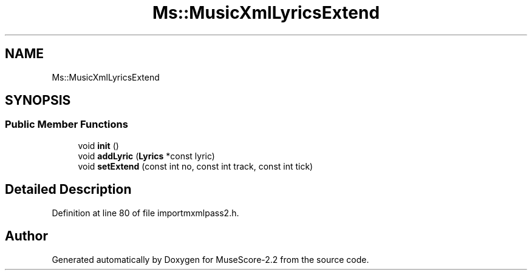 .TH "Ms::MusicXmlLyricsExtend" 3 "Mon Jun 5 2017" "MuseScore-2.2" \" -*- nroff -*-
.ad l
.nh
.SH NAME
Ms::MusicXmlLyricsExtend
.SH SYNOPSIS
.br
.PP
.SS "Public Member Functions"

.in +1c
.ti -1c
.RI "void \fBinit\fP ()"
.br
.ti -1c
.RI "void \fBaddLyric\fP (\fBLyrics\fP *const lyric)"
.br
.ti -1c
.RI "void \fBsetExtend\fP (const int no, const int track, const int tick)"
.br
.in -1c
.SH "Detailed Description"
.PP 
Definition at line 80 of file importmxmlpass2\&.h\&.

.SH "Author"
.PP 
Generated automatically by Doxygen for MuseScore-2\&.2 from the source code\&.
